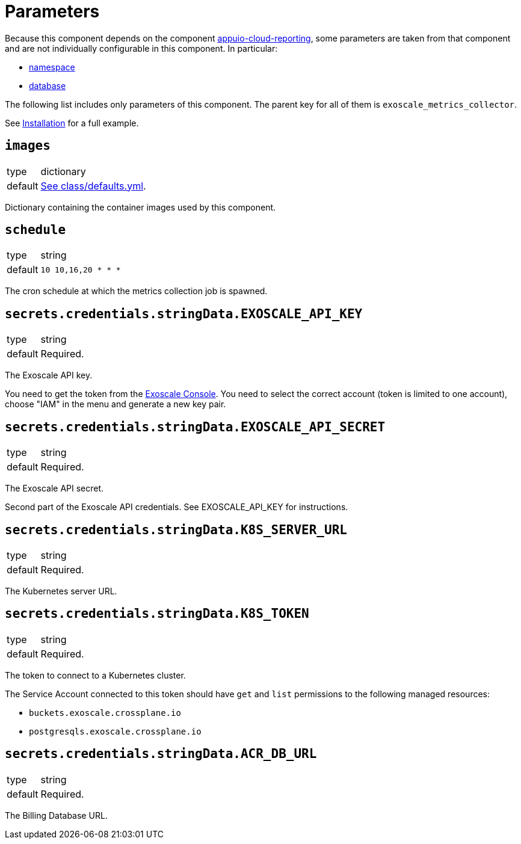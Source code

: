 = Parameters

Because this component depends on the component https://hub.syn.tools/appuio-cloud-reporting/references/parameters.html[appuio-cloud-reporting], some parameters are taken from that component and are not individually configurable in this component.
In particular:

* https://hub.syn.tools/appuio-cloud-reporting/references/parameters.html#_namespace[namespace]
* https://hub.syn.tools/appuio-cloud-reporting/references/parameters.html#_database[database]

The following list includes only parameters of this component.
The parent key for all of them is `exoscale_metrics_collector`.

See xref:how-tos/installation.adoc[Installation] for a full example.

== `images`

[horizontal]
type:: dictionary
default:: https://github.com/vshn/exoscale-metrics-collector/blob/master/component/class/defaults.yml[See class/defaults.yml].

Dictionary containing the container images used by this component.

== `schedule`

[horizontal]
type:: string
default:: `10 10,16,20 * * *`

The cron schedule at which the metrics collection job is spawned.

== `secrets.credentials.stringData.EXOSCALE_API_KEY`

[horizontal]
type:: string
default:: Required.

The Exoscale API key.

You need to get the token from the https://portal.exoscale.com[Exoscale Console].
You need to select the correct account (token is limited to one account), choose "IAM" in the menu and generate a new key pair.

== `secrets.credentials.stringData.EXOSCALE_API_SECRET`

[horizontal]
type:: string
default:: Required.

The Exoscale API secret.

Second part of the Exoscale API credentials.
See EXOSCALE_API_KEY for instructions.

== `secrets.credentials.stringData.K8S_SERVER_URL`

[horizontal]
type:: string
default:: Required.

The Kubernetes server URL.

== `secrets.credentials.stringData.K8S_TOKEN`

[horizontal]
type:: string
default:: Required.

The token to connect to a Kubernetes cluster.

The Service Account connected to this token should have `get` and `list` permissions to the following managed resources:

* `buckets.exoscale.crossplane.io`
* `postgresqls.exoscale.crossplane.io`

== `secrets.credentials.stringData.ACR_DB_URL`

[horizontal]
type:: string
default:: Required.

The Billing Database URL.